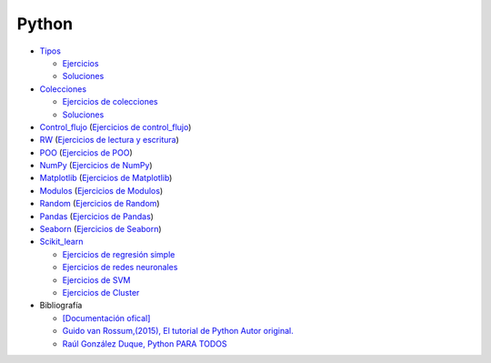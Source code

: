 ******
Python
******

*  `Tipos <https://github.com/dgtrabada/python/blob/main/01_Tipos/Tipos.ipynb>`_

   * `Ejercicios <https://github.com/dgtrabada/python/blob/main/01_Tipos/01_Ejercicios_Tipos.ipynb>`_
   * `Soluciones <https://github.com/dgtrabada/python/blob/main/01_Tipos/01_Ejercicios_Tipos_sol.ipynb>`_    

* `Colecciones <https://github.com/dgtrabada/python/tree/main/02_Colecciones/Colecciones.ipynb>`_ 

  * `Ejercicios de colecciones <https://github.com/dgtrabada/python/blob/main/02_Colecciones/02_Ejercicios_Colecciones.ipynb>`_
  * `Soluciones  <https://github.com/dgtrabada/python/blob/main/02_Colecciones/02_Ejercicios_Colecciones_SOL.ipynb>`_

* `Control_flujo <https://github.com/dgtrabada/python/tree/main/03_Control_flujo/Control_flujo.ipynb>`_ (`Ejercicios de control_flujo <https://github.com/dgtrabada/python/blob/main/03_Control_flujo/03_Ejercicios_Control_flujo.ipynb>`_) 

* `RW <https://github.com/dgtrabada/python/tree/main/04_RW/rw.ipynb>`_ (`Ejercicios de lectura y escritura <https://github.com/dgtrabada/python/blob/main/04_RW/04_Ejercicios_rw.ipynb>`_)

* `POO <https://github.com/dgtrabada/python/tree/main/05_POO/OOP.ipynb>`_ (`Ejercicios de POO <https://github.com/dgtrabada/python/blob/main/05_POO/05_Ejercicios_OOP.ipynb>`_)

* `NumPy <https://github.com/dgtrabada/python/tree/main/06_NumPy/NumPy.ipynb>`_ (`Ejercicios de NumPy <https://github.com/dgtrabada/python/blob/main/06_NumPy/06_Ejercicios_NumPy.ipynb>`_)

* `Matplotlib <https://github.com/dgtrabada/python/tree/main/07_Matplotlib/Matplotlib.ipynb>`_ (`Ejercicios de Matplotlib <https://github.com/dgtrabada/python/blob/main/07_Matplotlib/07_Ejercicios_Matplotlib.ipynb>`_)

* `Modulos <https://github.com/dgtrabada/python/tree/main/08_Modulos/Modulo.ipynb>`_ (`Ejercicios de Modulos  <https://github.com/dgtrabada/python/blob/main/08_Modulos/Ejercicios_Modulo.ipynb>`_)

* `Random <https://github.com/dgtrabada/python/tree/main/09_random/numeros_pseudo_aleatorios.ipynb>`_ (`Ejercicios de Random <https://github.com/dgtrabada/python/blob/main/09_random/09_Ejercicios_numeros_pseudo_aleatorios.ipynb>`_)

* `Pandas <https://github.com/dgtrabada/python/tree/main/10_Pandas/01_pandas.ipynb>`_ (`Ejercicios de Pandas <https://github.com/dgtrabada/python/blob/main/10_Pandas/10_Ejercicios_pandas.ipynb>`_)

* `Seaborn <https://github.com/dgtrabada/python/tree/main/11_Seaborn/Seaborn.ipynb>`_ (`Ejercicios de Seaborn <https://github.com/dgtrabada/python/blob/main/11_Seaborn/11_Ejercicios_Seaborn.ipynb>`_)

* `Scikit_learn <https://github.com/dgtrabada/python/tree/main/12_Scikit_learn>`_

  * `Ejercicios de regresión simple <https://github.com/dgtrabada/python/blob/main/12_Scikit_learn/12_Ejercicios_01_regresion-simple.ipynb>`_
  * `Ejercicios de redes neuronales <https://github.com/dgtrabada/python/blob/main/09_random/red_neuronal.ipynb>`_
  * `Ejercicios de SVM <https://github.com/dgtrabada/python/blob/main/12_Scikit_learn/12_Ejercicios_03_SVM.ipynb>`_
  * `Ejercicios de Cluster <https://github.com/dgtrabada/python/blob/main/12_Scikit_learn/12_Ejercicios_04_Cluster.ipynb>`_


* Bibliografía

  * `[Documentación ofical] <https://docs.python.org>`_

  * `Guido van Rossum,(2015), El tutorial de Python Autor original. <https://argentinaenpython.com/quiero-aprender-python/TutorialPython3.pdf>`_

  * `Raúl González Duque, Python PARA TODOS <https://launchpadlibrarian.net/18980633/Python%20para%20todos.pdf>`_
